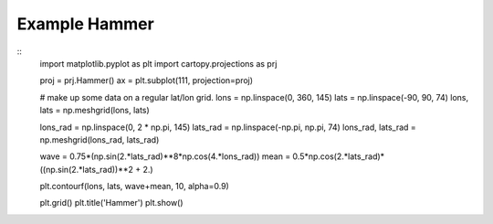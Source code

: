 
Example Hammer
=====================================================================================
            
.. plot:: /home/phil/Development/Python/cartopy/lib/cartopy/../../docs/source/examples/graphics/Hammer_contourf.py

::
    import matplotlib.pyplot as plt
    import cartopy.projections as prj
    
    
    proj = prj.Hammer()
    ax = plt.subplot(111, projection=proj)
    
    # make up some data on a regular lat/lon grid.
    lons = np.linspace(0, 360, 145)
    lats = np.linspace(-90, 90, 74)
    lons, lats = np.meshgrid(lons, lats)
    
    lons_rad = np.linspace(0, 2 * np.pi, 145)
    lats_rad = np.linspace(-np.pi, np.pi, 74)
    lons_rad, lats_rad = np.meshgrid(lons_rad, lats_rad)
    
    wave = 0.75*(np.sin(2.*lats_rad)**8*np.cos(4.*lons_rad))
    mean = 0.5*np.cos(2.*lats_rad)*((np.sin(2.*lats_rad))**2 + 2.)
    
    plt.contourf(lons, lats, wave+mean, 10, alpha=0.9)
    
    plt.grid()
    plt.title('Hammer')
    plt.show()
    
            